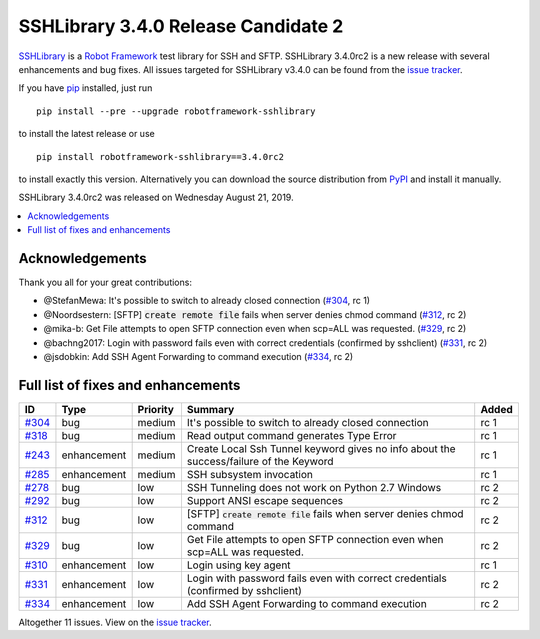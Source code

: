 ====================================
SSHLibrary 3.4.0 Release Candidate 2
====================================


.. default-role:: code


SSHLibrary_ is a `Robot Framework`_ test library for SSH and SFTP.
SSHLibrary 3.4.0rc2 is a new release with
several enhancements and bug fixes.
All issues targeted for SSHLibrary v3.4.0 can be found from
the `issue tracker`_.

If you have pip_ installed, just run

::

   pip install --pre --upgrade robotframework-sshlibrary

to install the latest release or use

::

   pip install robotframework-sshlibrary==3.4.0rc2

to install exactly this version. Alternatively you can download the source
distribution from PyPI_ and install it manually.

SSHLibrary 3.4.0rc2 was released on Wednesday August 21, 2019.

.. _Robot Framework: http://robotframework.org
.. _SSHLibrary: https://github.com/robotframework/SSHLibrary
.. _pip: http://pip-installer.org
.. _PyPI: https://pypi.python.org/pypi/robotframework-sshlibrary
.. _issue tracker: https://github.com/robotframework/SSHLibrary/issues?q=milestone%3Av3.4.0


.. contents::
   :depth: 2
   :local:

Acknowledgements
================

Thank you all for  your great contributions:

- @StefanMewa: It's possible to switch to already closed connection (`#304`_, rc 1)
- @Noordsestern: [SFTP] `create remote file` fails when server denies chmod command (`#312`_, rc 2)
- @mika-b: Get File attempts to open SFTP connection even when scp=ALL was requested. (`#329`_, rc 2)
- @bachng2017: Login with password fails even with correct credentials (confirmed by sshclient) (`#331`_, rc 2)
- @jsdobkin: Add SSH Agent Forwarding to command execution (`#334`_, rc 2)

Full list of fixes and enhancements
===================================

.. list-table::
    :header-rows: 1

    * - ID
      - Type
      - Priority
      - Summary
      - Added
    * - `#304`_
      - bug
      - medium
      - It's possible to switch to already closed connection
      - rc 1
    * - `#318`_
      - bug
      - medium
      - Read output command generates Type Error
      - rc 1
    * - `#243`_
      - enhancement
      - medium
      - Create Local Ssh Tunnel keyword gives no info about the success/failure of the Keyword
      - rc 1
    * - `#285`_
      - enhancement
      - medium
      - SSH subsystem invocation
      - rc 1
    * - `#278`_
      - bug
      - low
      - SSH Tunneling does not work on Python 2.7 Windows
      - rc 2
    * - `#292`_
      - bug
      - low
      - Support ANSI escape sequences
      - rc 2
    * - `#312`_
      - bug
      - low
      - [SFTP] `create remote file` fails when server denies chmod command
      - rc 2
    * - `#329`_
      - bug
      - low
      - Get File attempts to open SFTP connection even when scp=ALL was requested.
      - rc 2
    * - `#310`_
      - enhancement
      - low
      - Login using key agent
      - rc 1
    * - `#331`_
      - enhancement
      - low
      - Login with password fails even with correct credentials (confirmed by sshclient)
      - rc 2
    * - `#334`_
      - enhancement
      - low
      - Add SSH Agent Forwarding to command execution
      - rc 2

Altogether 11 issues. View on the `issue tracker <https://github.com/robotframework/SSHLibrary/issues?q=milestone%3Av3.4.0>`__.

.. _#304: https://github.com/robotframework/SSHLibrary/issues/304
.. _#318: https://github.com/robotframework/SSHLibrary/issues/318
.. _#243: https://github.com/robotframework/SSHLibrary/issues/243
.. _#285: https://github.com/robotframework/SSHLibrary/issues/285
.. _#278: https://github.com/robotframework/SSHLibrary/issues/278
.. _#292: https://github.com/robotframework/SSHLibrary/issues/292
.. _#312: https://github.com/robotframework/SSHLibrary/issues/312
.. _#329: https://github.com/robotframework/SSHLibrary/issues/329
.. _#310: https://github.com/robotframework/SSHLibrary/issues/310
.. _#331: https://github.com/robotframework/SSHLibrary/issues/331
.. _#334: https://github.com/robotframework/SSHLibrary/issues/334
